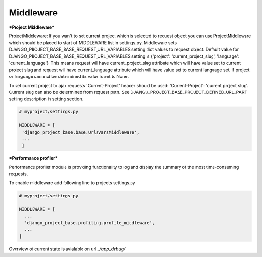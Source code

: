 Middleware
==========

***Project Middleware***

ProjectMiddleware: If you wan't to set current project which is selected to request object you can use ProjectMiddleware
which should be placed to start of MIDDLEWARE list in settings.py. Middleware sets DJANGO_PROJECT_BASE_BASE_REQUEST_URL_VARIABLES setting dict values
to request object. Default value for DJANGO_PROJECT_BASE_BASE_REQUEST_URL_VARIABLES setting is {'project': 'current_project_slug', 'language': 'current_language'}.
This means request will have current_project_slug attribute which will have value set to current project slug and request
will have current_language attribute which will have value set to current language set. If project or language cannnot be
determined its value is set to None.

To set current project to ajax requests 'Current-Project' header should be used: 'Current-Project': 'current project slug'. Current slug can also
be determined from request path. See DJANGO_PROJECT_BASE_PROJECT_DEFINED_URL_PART setting description in setting section.

.. code-block:: python

   # myproject/settings.py

   MIDDLEWARE = [
    'django_project_base.base.UrlsVarsMiddleware',
    ...
    ]


***Performance profiler***


Performance profiler module is providing functionality to log and display the summary of the most time-consuming requests.

To enable middleware add following line to projects settings.py

.. code-block:: python

  # myproject/settings.py

  MIDDLEWARE = [
    ...
    'django_project_base.profiling.profile_middleware',
    ...
  ]


Overview of current state is avialable on url *../app_debug/*